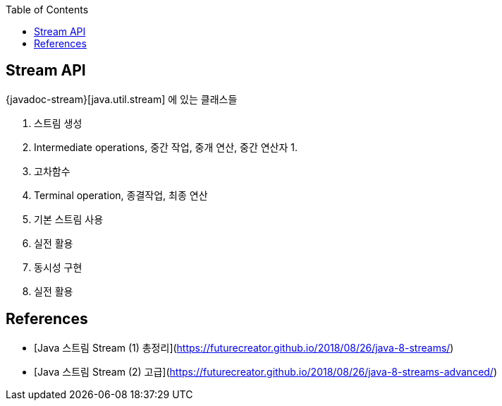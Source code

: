 :toc:

== Stream API

{javadoc-stream}[java.util.stream] 에 있는 클래스들

1. 스트림 생성
2. Intermediate operations, 중간 작업, 중개 연산, 중간 연산자
    1. 
    2. 고차함수
3. Terminal operation, 종결작업, 최종 연산

1. 기본 스트림 사용
2. 실전 활용
3. 동시성 구현
4. 실전 활용


== References
* [Java 스트림 Stream (1) 총정리](https://futurecreator.github.io/2018/08/26/java-8-streams/)
* [Java 스트림 Stream (2) 고급](https://futurecreator.github.io/2018/08/26/java-8-streams-advanced/)

:javadoc-stream: https://docs.oracle.com/javase/8/docs/api/java/util/stream/package-summary.html
